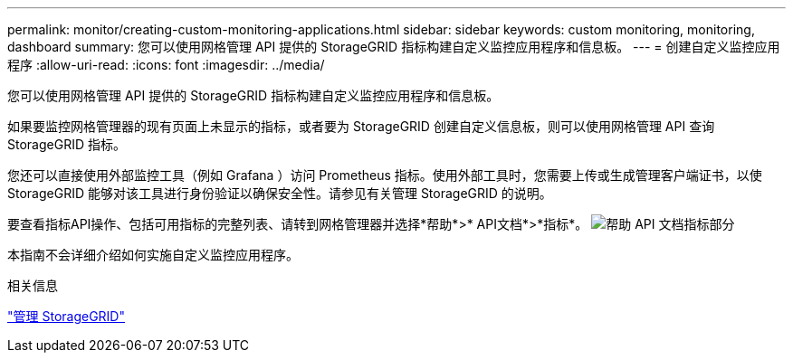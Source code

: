 ---
permalink: monitor/creating-custom-monitoring-applications.html 
sidebar: sidebar 
keywords: custom monitoring, monitoring, dashboard 
summary: 您可以使用网格管理 API 提供的 StorageGRID 指标构建自定义监控应用程序和信息板。 
---
= 创建自定义监控应用程序
:allow-uri-read: 
:icons: font
:imagesdir: ../media/


[role="lead"]
您可以使用网格管理 API 提供的 StorageGRID 指标构建自定义监控应用程序和信息板。

如果要监控网格管理器的现有页面上未显示的指标，或者要为 StorageGRID 创建自定义信息板，则可以使用网格管理 API 查询 StorageGRID 指标。

您还可以直接使用外部监控工具（例如 Grafana ）访问 Prometheus 指标。使用外部工具时，您需要上传或生成管理客户端证书，以使 StorageGRID 能够对该工具进行身份验证以确保安全性。请参见有关管理 StorageGRID 的说明。

要查看指标API操作、包括可用指标的完整列表、请转到网格管理器并选择*帮助*>* API文档*>*指标*。 image:../media/help_api_docs_metrics.png["帮助 API 文档指标部分"]

本指南不会详细介绍如何实施自定义监控应用程序。

.相关信息
link:../admin/index.html["管理 StorageGRID"]
